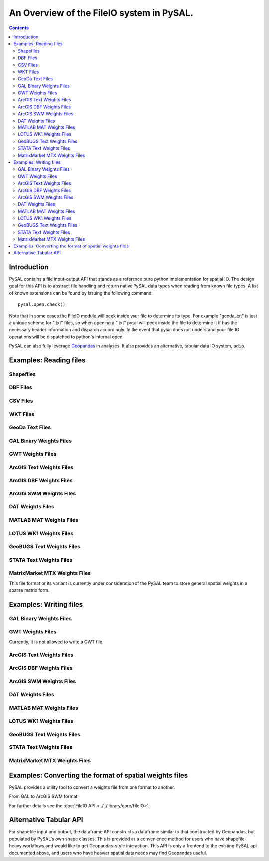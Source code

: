 .. _fileio:

.. testsetup:: *
        
        import pysal
        import numpy as np

******************************************
An Overview of the FileIO system in PySAL.
******************************************

.. contents::

Introduction
============

PySAL contains a file input-output API that stands as a reference pure python
implementation for spatial IO. The design goal for this API is to abstract 
file handling and return native PySAL data types when reading from known 
file types. A list of known extensions can be found by issuing the 
following command::

    pysal.open.check()

Note that in some cases the FileIO module will peek inside your file to
determine its type. For example "geoda_txt" is just a unique scheme for ".txt"
files, so when opening a ".txt" pysal will peek inside the file to determine it
if has the necessary header information and dispatch accordingly. In the event
that pysal does not understand your file IO operations will be dispatched to
python's internal open.

PySAL can also fully leverage `Geopandas <http://geopandas.org>`_ in analyses. It also provides an alternative, tabular data IO system, ``pdio``. 

Examples: Reading files
=======================

Shapefiles
----------

.. doctest::

    >>> import pysal
    >>> shp = pysal.open('../pysal/examples/10740.shp')
    >>> poly = next(shp)
    >>> type(poly)
    <class 'pysal.cg.shapes.Polygon'>
    >>> len(shp)
    195
    >>> shp.get(len(shp)-1).id
    195
    >>> polys = list(shp)
    >>> len(polys)
    195

DBF Files
---------

.. doctest::

    >>> import pysal
    >>> db = pysal.open('../pysal/examples/10740.dbf','r')
    >>> db.header
    ['GIST_ID', 'FIPSSTCO', 'TRT2000', 'STFID', 'TRACTID']
    >>> db.field_spec
    [('N', 8, 0), ('C', 5, 0), ('C', 6, 0), ('C', 11, 0), ('C', 10, 0)]
    >>> db.next()
    [1, '35001', '000107', '35001000107', '1.07']
    >>> db[0]
    [[1, '35001', '000107', '35001000107', '1.07']]
    >>> db[0:3]
    [[1, '35001', '000107', '35001000107', '1.07'], [2, '35001', '000108', '35001000108', '1.08'], [3, '35001', '000109', '35001000109', '1.09']]
    >>> db[0:5,1]
    ['35001', '35001', '35001', '35001', '35001']
    >>> db[0:5,0:2]
    [[1, '35001'], [2, '35001'], [3, '35001'], [4, '35001'], [5, '35001']]
    >>> db[-1,-1]
    ['9712']

CSV Files
---------

.. doctest::

    >>> import pysal
    >>> db = pysal.open('../pysal/examples/stl_hom.csv')
    >>> db.header
    ['WKT', 'NAME', 'STATE_NAME', 'STATE_FIPS', 'CNTY_FIPS', 'FIPS', 'FIPSNO', 'HR7984', 'HR8488', 'HR8893', 'HC7984', 'HC8488', 'HC8893', 'PO7984', 'PO8488', 'PO8893', 'PE77', 'PE82', 'PE87', 'RDAC80', 'RDAC85', 'RDAC90']
    >>> db[0]
    [['POLYGON ((-89.585220336914062 39.978794097900391,-89.581146240234375 40.094867706298828,-89.603988647460938 40.095306396484375,-89.60589599609375 40.136119842529297,-89.6103515625 40.3251953125,-89.269027709960938 40.329566955566406,-89.268562316894531 40.285579681396484,-89.154655456542969 40.285774230957031,-89.152763366699219 40.054969787597656,-89.151618957519531 39.919403076171875,-89.224777221679688 39.918678283691406,-89.411857604980469 39.918041229248047,-89.412437438964844 39.931644439697266,-89.495201110839844 39.933486938476562,-89.4927978515625 39.980186462402344,-89.585220336914062 39.978794097900391))', 'Logan', 'Illinois', 17, 107, 17107, 17107, 2.115428, 1.290722, 1.624458, 4, 2, 3, 189087, 154952, 184677, 5.10432, 6.59578, 5.832951, -0.991256, -0.940265, -0.845005]]
    >>> fromWKT = pysal.core.util.wkt.WKTParser()
    >>> db.cast('WKT',fromWKT)
    >>> type(db[0][0][0])
    <class 'pysal.cg.shapes.Polygon'>
    >>> db[0][0][1:]
    ['Logan', 'Illinois', 17, 107, 17107, 17107, 2.115428, 1.290722, 1.624458, 4, 2, 3, 189087, 154952, 184677, 5.10432, 6.59578, 5.832951, -0.991256, -0.940265, -0.845005]
    >>> polys = db.by_col('WKT')
    >>> from pysal.cg import standalone
    >>> standalone.get_bounding_box(polys)[:]
    [-92.70067596435547, 36.88180923461914, -87.91657257080078, 40.329566955566406]


WKT Files
---------

.. doctest::

    >>> import pysal
    >>> wkt = pysal.open('../pysal/examples/stl_hom.wkt', 'r')
    >>> polys = wkt.read()
    >>> wkt.close()
    >>> print len(polys)
    78
    >>> print polys[1].centroid
    (-91.19578469430738, 39.990883050220845)


GeoDa Text Files
----------------

.. doctest::

    >>> import pysal
    >>> geoda_txt = pysal.open('../pysal/examples/stl_hom.txt', 'r')
    >>> geoda_txt.header
    ['FIPSNO', 'HR8488', 'HR8893', 'HC8488']
    >>> print len(geoda_txt)
    78
    >>> geoda_txt.dat[0]
    ['17107', '1.290722', '1.624458', '2']
    >>> geoda_txt._spec
    [<type 'int'>, <type 'float'>, <type 'float'>, <type 'int'>]
    >>> geoda_txt.close()

GAL Binary Weights Files
------------------------

.. doctest::

    >>> import pysal
    >>> gal = pysal.open('../pysal/examples/sids2.gal','r')
    >>> w = gal.read()
    >>> gal.close()
    >>> w.n
    100

GWT Weights Files
-----------------

.. doctest::

    >>> import pysal
    >>> gwt = pysal.open('../pysal/examples/juvenile.gwt', 'r')
    >>> w = gwt.read()
    >>> gwt.close()
    >>> w.n
    168

ArcGIS Text Weights Files
-------------------------

.. doctest::

    >>> import pysal
    >>> arcgis_txt = pysal.open('../pysal/examples/arcgis_txt.txt','r','arcgis_text')
    >>> w = arcgis_txt.read()
    >>> arcgis_txt.close()
    >>> w.n
    3

ArcGIS DBF Weights Files
-------------------------

.. doctest::

    >>> import pysal
    >>> arcgis_dbf = pysal.open('../pysal/examples/arcgis_ohio.dbf','r','arcgis_dbf')
    >>> w = arcgis_dbf.read()
    >>> arcgis_dbf.close()
    >>> w.n
    88

ArcGIS SWM Weights Files
-------------------------

.. doctest::

    >>> import pysal
    >>> arcgis_swm = pysal.open('../pysal/examples/ohio.swm','r')
    >>> w = arcgis_swm.read()
    >>> arcgis_swm.close()
    >>> w.n
    88

DAT Weights Files
-----------------

.. doctest::

    >>> import pysal
    >>> dat = pysal.open('../pysal/examples/wmat.dat','r')
    >>> w = dat.read()
    >>> dat.close()
    >>> w.n
    49

MATLAB MAT Weights Files
-------------------------

.. doctest::

    >>> import pysal
    >>> mat = pysal.open('../pysal/examples/spat-sym-us.mat','r')
    >>> w = mat.read()
    >>> mat.close()
    >>> w.n
    46

LOTUS WK1 Weights Files
-----------------------

.. doctest::

    >>> import pysal
    >>> wk1 = pysal.open('../pysal/examples/spat-sym-us.wk1','r')
    >>> w = wk1.read()
    >>> wk1.close()
    >>> w.n
    46

GeoBUGS Text Weights Files
--------------------------

.. doctest::

    >>> import pysal
    >>> geobugs_txt = pysal.open('../pysal/examples/geobugs_scot','r','geobugs_text')
    >>> w = geobugs_txt.read()
    WARNING: there are 3 disconnected observations
    Island ids:  [6, 8, 11]
    >>> geobugs_txt.close()
    >>> w.n
    56

STATA Text Weights Files
-------------------------

.. doctest::

    >>> import pysal
    >>> stata_txt = pysal.open('../pysal/examples/stata_sparse.txt','r','stata_text')
    >>> w = stata_txt.read()
    WARNING: there are 7 disconnected observations
    Island ids:  [5, 9, 10, 11, 12, 14, 15]
    >>> stata_txt.close()
    >>> w.n
    56

.. _mtx:

MatrixMarket MTX Weights Files
------------------------------

This file format or its variant is currently under consideration of the PySAL team 
to store general spatial weights in a sparse matrix form.

.. doctest::

    >>> import pysal
    >>> mtx = pysal.open('../pysal/examples/wmat.mtx','r')
    >>> w = mtx.read()
    >>> mtx.close()
    >>> w.n
    49

Examples: Writing files
=======================

GAL Binary Weights Files
------------------------

.. doctest::

    >>> import pysal
    >>> w = pysal.queen_from_shapefile('../pysal/examples/virginia.shp',idVariable='FIPS')
    >>> w.n
    136
    >>> gal = pysal.open('../pysal/examples/virginia_queen.gal','w')
    >>> gal.write(w)
    >>> gal.close()

GWT Weights Files
-----------------

Currently, it is not allowed to write a GWT file.

ArcGIS Text Weights Files
-------------------------

.. doctest::

    >>> import pysal
    >>> w = pysal.queen_from_shapefile('../pysal/examples/virginia.shp',idVariable='FIPS')
    >>> w.n
    136
    >>> arcgis_txt = pysal.open('../pysal/examples/virginia_queen.txt','w','arcgis_text')
    >>> arcgis_txt.write(w, useIdIndex=True)
    >>> arcgis_txt.close()

ArcGIS DBF Weights Files
-------------------------

.. doctest::

    >>> import pysal
    >>> w = pysal.queen_from_shapefile('../pysal/examples/virginia.shp',idVariable='FIPS')
    >>> w.n
    136
    >>> arcgis_dbf = pysal.open('../pysal/examples/virginia_queen.dbf','w','arcgis_dbf')
    >>> arcgis_dbf.write(w, useIdIndex=True)
    >>> arcgis_dbf.close()

ArcGIS SWM Weights Files
-------------------------

.. doctest::

    >>> import pysal
    >>> w = pysal.queen_from_shapefile('../pysal/examples/virginia.shp',idVariable='FIPS')
    >>> w.n
    136
    >>> arcgis_swm = pysal.open('../pysal/examples/virginia_queen.swm','w')
    >>> arcgis_swm.write(w, useIdIndex=True)
    >>> arcgis_swm.close()

DAT Weights Files
-----------------

.. doctest::

    >>> import pysal
    >>> w = pysal.queen_from_shapefile('../pysal/examples/virginia.shp',idVariable='FIPS')
    >>> w.n
    136
    >>> dat = pysal.open('../pysal/examples/virginia_queen.dat','w')
    >>> dat.write(w)
    >>> dat.close()

MATLAB MAT Weights Files
-------------------------

.. doctest::

    >>> import pysal
    >>> w = pysal.queen_from_shapefile('../pysal/examples/virginia.shp',idVariable='FIPS')
    >>> w.n
    136
    >>> mat = pysal.open('../pysal/examples/virginia_queen.mat','w')
    >>> mat.write(w)
    >>> mat.close()

LOTUS WK1 Weights Files
-----------------------

.. doctest::

    >>> import pysal
    >>> w = pysal.queen_from_shapefile('../pysal/examples/virginia.shp',idVariable='FIPS')
    >>> w.n
    136
    >>> wk1 = pysal.open('../pysal/examples/virginia_queen.wk1','w')
    >>> wk1.write(w)
    >>> wk1.close()

GeoBUGS Text Weights Files
--------------------------

.. doctest::

    >>> import pysal
    >>> w = pysal.queen_from_shapefile('../pysal/examples/virginia.shp',idVariable='FIPS')
    >>> w.n
    136
    >>> geobugs_txt = pysal.open('../pysal/examples/virginia_queen','w','geobugs_text')
    >>> geobugs_txt.write(w)
    >>> geobugs_txt.close()

STATA Text Weights Files
-------------------------

.. doctest::

    >>> import pysal
    >>> w = pysal.queen_from_shapefile('../pysal/examples/virginia.shp',idVariable='FIPS')
    >>> w.n
    136
    >>> stata_txt = pysal.open('../pysal/examples/virginia_queen.txt','w','stata_text')
    >>> stata_txt.write(w,matrix_form=True)
    >>> stata_txt.close()

MatrixMarket MTX Weights Files
------------------------------

.. doctest::

    >>> import pysal
    >>> w = pysal.queen_from_shapefile('../pysal/examples/virginia.shp',idVariable='FIPS')
    >>> w.n
    136
    >>> mtx = pysal.open('../pysal/examples/virginia_queen.mtx','w')
    >>> mtx.write(w)
    >>> mtx.close()

Examples: Converting the format of spatial weights files
========================================================

PySAL provides a utility tool to convert a weights file from one format to another.

From GAL to ArcGIS SWM format

.. doctest::

    >>> from pysal.core.util.weight_converter import weight_convert
    >>> gal_file = '../pysal/examples/sids2.gal'
    >>> swm_file = '../pysal/examples/sids2.swm'
    >>> weight_convert(gal_file, swm_file, useIdIndex=True)
    >>> wold = pysal.open(gal_file, 'r').read()
    >>> wnew = pysal.open(swm_file, 'r').read()
    >>> wold.n == wnew.n
    True


For further details see the :doc:`FileIO API <../../library/core/FileIO>`.

Alternative Tabular API
========================

For shapefile input and output, the dataframe API constructs a dataframe similar to that constructed by Geopandas, but populated by PySAL's own shape classes. This is provided as a convenience method for users who have shapefile-heavy workflows and would like to get Geopandas-style interaction. This API is only a frontend to the existing PySAL api documented above, and users who have heavier spatial data needs may find Geopandas useful.  

.. doctest::
    >>> df = pysal.pdio.read_files(ps.examples.get_path('columbus.shp'))
    >>> df.head().NEIG
        0    5
        1    1
        2    6
        3    2
        4    7
        Name: NEIG, dtype: int64
	>>> df['new_data'] = np.random.normal(0,1,shape=df.shape[0])
	>>> ps.pdio.write_files(df, './test_out.shp')
